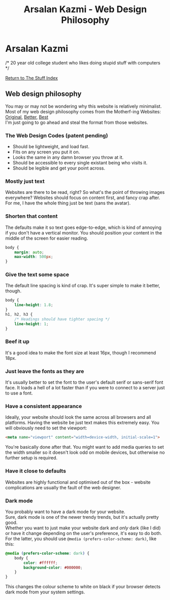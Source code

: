 #+title:Arsalan Kazmi - Web Design Philosophy
#+options: toc:nil html-postamble:nil num:nil title:nil html-style:nil \n:t
#+html_head: <link rel="shortcut icon" href="https://avatars.githubusercontent.com/u/16748384" type="image/png">
#+html_head: <link rel="stylesheet" href="m8.css" type="text/css">
#+begin_export html
<a href="index.html"><img src="https://avatars.githubusercontent.com/u/16748384" class="avatar"></img></a>
#+end_export
* Arsalan Kazmi
  :PROPERTIES:
  :CUSTOM_ID: arsalan-kazmi
  :END:
#+begin_export html
<p id="comment">/* 20 year old college student who likes doing stupid stuff with computers */</p>
#+end_export

[[file:thestuffindex.html][Return to The Stuff Index]]

** Web design philosophy
You may or may not be wondering why this website is relatively minimalist.
Most of my web design philosophy comes from the Motherf-ing Websites: [[http://motherfuckingwebsite.com/][Original]], [[http://bettermotherfuckingwebsite.com/][Better]], [[https://bestmotherfucking.website/][Best]]
I'm just going to go ahead and steal the format from those websites.
*** The Web Design Codes (patent pending)
+ Should be lightweight, and load fast.
+ Fits on any screen you put it on.
+ Looks the same in any damn browser you throw at it.
+ Should be accessible to every single existant being who visits it.
+ Should be legible and get your point across.
*** Mostly just text
Websites are there to be read, right? So what's the point of throwing images everywhere? Websites should focus on content first, and fancy crap after. For me, I have the whole thing just be text (sans the avatar).
*** Shorten that content
The defaults make it so text goes edge-to-edge, which is kind of annoying if you don't have a vertical monitor. You should position your content in the middle of the screen for easier reading.
#+begin_src css
body {
    margin: auto;
    max-width: 500px;
}
#+end_src
*** Give the text some space
The default line spacing is kind of crap. It's super simple to make it better, though.
#+begin_src css
body {
    line-height: 1.8;
}
h1, h2, h3 {
    /* Headings should have tighter spacing */
    line-height: 1;
}
#+end_src
*** Beef it up
It's a good idea to make the font size at least 16px, though I recommend 18px.
*** Just leave the fonts as they are
It's usually better to set the font to the user's default serif or sans-serif font face. It loads a hell of a lot faster than if you were to connect to a server just to use a font.
*** Have a consistent appearance
Ideally, your website should look the same across all browsers and all platforms. Having the website be just text makes this extremely easy. You will obviously need to set the viewport:
#+begin_src html
<meta name="viewport" content="width=device-width, initial-scale=1">
#+end_src
You're basically done after that. You might want to add media queries to set the width smaller so it doesn't look odd on mobile devices, but otherwise no further setup is required.
*** Have it close to defaults
Websites are highly functional and optimised out of the box - website complications are usually the fault of the web designer.
*** Dark mode
You probably want to have a dark mode for your website.
Sure, dark mode is one of the newer trendy trends, but it's actually pretty good.
Whether you want to just make your website dark and /only/ dark (like I did) or have it change depending on the user's preference, it's easy to do both.
For the latter, you should use =@media (prefers-color-scheme: dark)=, like this:
#+begin_src css
@media (prefers-color-scheme: dark) {
    body {
        color: #ffffff;
        background-color: #000000;
    }
}
#+end_src
This changes the colour scheme to white on black if your browser detects dark mode from your system settings.
